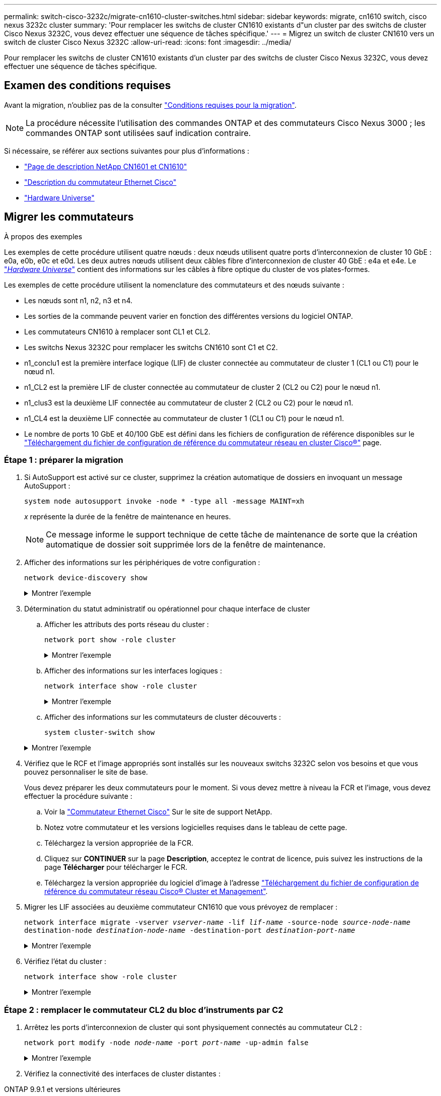 ---
permalink: switch-cisco-3232c/migrate-cn1610-cluster-switches.html 
sidebar: sidebar 
keywords: migrate, cn1610 switch, cisco nexus 3232c cluster 
summary: 'Pour remplacer les switchs de cluster CN1610 existants d"un cluster par des switchs de cluster Cisco Nexus 3232C, vous devez effectuer une séquence de tâches spécifique.' 
---
= Migrez un switch de cluster CN1610 vers un switch de cluster Cisco Nexus 3232C
:allow-uri-read: 
:icons: font
:imagesdir: ../media/


[role="lead"]
Pour remplacer les switchs de cluster CN1610 existants d'un cluster par des switchs de cluster Cisco Nexus 3232C, vous devez effectuer une séquence de tâches spécifique.



== Examen des conditions requises

Avant la migration, n'oubliez pas de la consulter link:migrate-requirements-3232c.html["Conditions requises pour la migration"].


NOTE: La procédure nécessite l'utilisation des commandes ONTAP et des commutateurs Cisco Nexus 3000 ; les commandes ONTAP sont utilisées sauf indication contraire.

Si nécessaire, se référer aux sections suivantes pour plus d'informations :

* http://support.netapp.com/NOW/download/software/cm_switches_ntap/["Page de description NetApp CN1601 et CN1610"^]
* http://support.netapp.com/NOW/download/software/cm_switches/["Description du commutateur Ethernet Cisco"^]
* http://hwu.netapp.com["Hardware Universe"^]




== Migrer les commutateurs

.À propos des exemples
Les exemples de cette procédure utilisent quatre nœuds : deux nœuds utilisent quatre ports d'interconnexion de cluster 10 GbE : e0a, e0b, e0c et e0d. Les deux autres nœuds utilisent deux câbles fibre d'interconnexion de cluster 40 GbE : e4a et e4e. Le link:https://hwu.netapp.com/["_Hardware Universe_"^] contient des informations sur les câbles à fibre optique du cluster de vos plates-formes.

Les exemples de cette procédure utilisent la nomenclature des commutateurs et des nœuds suivante :

* Les nœuds sont n1, n2, n3 et n4.
* Les sorties de la commande peuvent varier en fonction des différentes versions du logiciel ONTAP.
* Les commutateurs CN1610 à remplacer sont CL1 et CL2.
* Les switchs Nexus 3232C pour remplacer les switchs CN1610 sont C1 et C2.
* n1_conclu1 est la première interface logique (LIF) de cluster connectée au commutateur de cluster 1 (CL1 ou C1) pour le nœud n1.
* n1_CL2 est la première LIF de cluster connectée au commutateur de cluster 2 (CL2 ou C2) pour le nœud n1.
* n1_clus3 est la deuxième LIF connectée au commutateur de cluster 2 (CL2 ou C2) pour le nœud n1.
* n1_CL4 est la deuxième LIF connectée au commutateur de cluster 1 (CL1 ou C1) pour le nœud n1.
* Le nombre de ports 10 GbE et 40/100 GbE est défini dans les fichiers de configuration de référence disponibles sur le https://mysupport.netapp.com/NOW/download/software/sanswitch/fcp/Cisco/netapp_cnmn/download.shtml["Téléchargement du fichier de configuration de référence du commutateur réseau en cluster Cisco®"^] page.




=== Étape 1 : préparer la migration

. Si AutoSupport est activé sur ce cluster, supprimez la création automatique de dossiers en invoquant un message AutoSupport :
+
`system node autosupport invoke -node * -type all -message MAINT=xh`

+
_x_ représente la durée de la fenêtre de maintenance en heures.

+
[NOTE]
====
Ce message informe le support technique de cette tâche de maintenance de sorte que la création automatique de dossier soit supprimée lors de la fenêtre de maintenance.

====
. Afficher des informations sur les périphériques de votre configuration :
+
`network device-discovery show`

+
.Montrer l'exemple
[%collapsible]
====
L'exemple suivant montre combien d'interfaces d'interconnexion de cluster ont été configurées dans chaque nœud pour chaque commutateur d'interconnexion de cluster :

[listing, subs="+quotes"]
----
cluster::> *network device-discovery show*

       Local  Discovered
Node   Port   Device       Interface   Platform
------ ------ ------------ ----------- ----------
n1     /cdp
        e0a   CL1          0/1         CN1610
        e0b   CL2          0/1         CN1610
        e0c   CL2          0/2         CN1610
        e0d   CL1          0/2         CN1610
n2     /cdp
        e0a   CL1          0/3         CN1610
        e0b   CL2          0/3         CN1610
        e0c   CL2          0/4         CN1610
        e0d   CL1          0/4         CN1610

8 entries were displayed.
----
====
. Détermination du statut administratif ou opérationnel pour chaque interface de cluster
+
.. Afficher les attributs des ports réseau du cluster :
+
`network port show -role cluster`

+
.Montrer l'exemple
[%collapsible]
====
[listing, subs="+quotes"]
----
cluster::*> *network port show -role cluster*
       (network port show)

Node: n1
                Broadcast              Speed (Mbps) Health Ignore
Port  IPspace   Domain     Link  MTU   Admin/Open   Status Health Status
----- --------- ---------- ----- ----- ------------ ------ -------------
e0a   cluster   cluster    up    9000  auto/10000     -
e0b   cluster   cluster    up    9000  auto/10000     -
e0c   cluster   cluster    up    9000  auto/10000     -        -
e0d   cluster   cluster    up    9000  auto/10000     -        -
Node: n2
                Broadcast              Speed (Mbps) Health Ignore
Port  IPspace   Domain     Link  MTU   Admin/Open   Status Health Status
----- --------- ---------- ----- ----- ------------ ------ -------------
e0a   cluster   cluster    up    9000  auto/10000     -
e0b   cluster   cluster    up    9000  auto/10000     -
e0c   cluster   cluster    up    9000  auto/10000     -
e0d   cluster   cluster    up    9000  auto/10000     -

8 entries were displayed.
----
====
.. Afficher des informations sur les interfaces logiques :
+
`network interface show -role cluster`

+
.Montrer l'exemple
[%collapsible]
====
[listing, subs="+quotes"]
----
cluster::*> *network interface show -role cluster*
(network interface show)
         Logical    Status      Network        Current  Current  Is
Vserver  Interface  Admin/Oper  Address/Mask   Node     Port     Home
-------- ---------- ----------- -------------- -------- -------- -----
Cluster
         n1_clus1   up/up       10.10.0.1/24   n1       e0a      true
         n1_clus2   up/up       10.10.0.2/24   n1       e0b      true
         n1_clus3   up/up       10.10.0.3/24   n1       e0c      true
         n1_clus4   up/up       10.10.0.4/24   n1       e0d      true
         n2_clus1   up/up       10.10.0.5/24   n2       e0a      true
         n2_clus2   up/up       10.10.0.6/24   n2       e0b      true
         n2_clus3   up/up       10.10.0.7/24   n2       e0c      true
         n2_clus4   up/up       10.10.0.8/24   n2       e0d      true

 8 entries were displayed.
----
====
.. Afficher des informations sur les commutateurs de cluster découverts :
+
`system cluster-switch show`

+
.Montrer l'exemple
[%collapsible]
====
L'exemple suivant affiche les commutateurs de cluster connus sur le cluster avec leurs adresses IP de gestion :

[listing, subs="+quotes"]
----
cluster::> *system cluster-switch show*
Switch                        Type             Address       Model
----------------------------- ---------------- ------------- --------
CL1                           cluster-network  10.10.1.101   CN1610
     Serial Number: 01234567
      Is Monitored: true
            Reason:
  Software Version: 1.2.0.7
    Version Source: ISDP
CL2                           cluster-network  10.10.1.102   CN1610
     Serial Number: 01234568
      Is Monitored: true
            Reason:
  Software Version: 1.2.0.7
    Version Source: ISDP

2	entries displayed.
----
====


. Vérifiez que le RCF et l'image appropriés sont installés sur les nouveaux switchs 3232C selon vos besoins et que vous pouvez personnaliser le site de base.
+
Vous devez préparer les deux commutateurs pour le moment. Si vous devez mettre à niveau la FCR et l'image, vous devez effectuer la procédure suivante :

+
.. Voir la link:http://support.netapp.com/NOW/download/software/cm_switches/.html["Commutateur Ethernet Cisco"^] Sur le site de support NetApp.
.. Notez votre commutateur et les versions logicielles requises dans le tableau de cette page.
.. Téléchargez la version appropriée de la FCR.
.. Cliquez sur *CONTINUER* sur la page *Description*, acceptez le contrat de licence, puis suivez les instructions de la page *Télécharger* pour télécharger le FCR.
.. Téléchargez la version appropriée du logiciel d'image à l'adresse link:http://mysupport.netapp.com/NOW/download/software/sanswitch/fcp/Cisco/netapp_cnmn/download.html["Téléchargement du fichier de configuration de référence du commutateur réseau Cisco® Cluster et Management"^].


. Migrer les LIF associées au deuxième commutateur CN1610 que vous prévoyez de remplacer :
+
`network interface migrate -vserver _vserver-name_ -lif _lif-name_ -source-node _source-node-name_ destination-node _destination-node-name_ -destination-port _destination-port-name_`

+
.Montrer l'exemple
[%collapsible]
====
Vous devez migrer chaque LIF individuellement comme indiqué dans l'exemple suivant :

[listing, subs="+quotes"]
----
cluster::*> *network interface migrate -vserver cluster -lif n1_clus2 -source-node n1
-destination-node  n1  -destination-port  e0a*
cluster::*> *network interface migrate -vserver cluster -lif n1_clus3 -source-node n1
-destination-node  n1  -destination-port  e0d*
cluster::*> *network interface migrate -vserver cluster -lif n2_clus2 -source-node n2
-destination-node  n2  -destination-port  e0a*
cluster::*> *network interface migrate -vserver cluster -lif n2_clus3 -source-node n2
-destination-node  n2  -destination-port  e0d*
----
====
. Vérifiez l'état du cluster :
+
`network interface show -role cluster`

+
.Montrer l'exemple
[%collapsible]
====
[listing, subs="+quotes"]
----
cluster::*> *network interface show -role cluster*
(network interface show)
         Logical    Status      Network         Current  Current  Is
Vserver  Interface  Admin/Oper  Address/Mask    Node     Port     Home
-------- ---------- ----------- --------------- -------- -------- -----
Cluster
         n1_clus1   up/up       10.10.0.1/24    n1        e0a     true
         n1_clus2   up/up       10.10.0.2/24    n1        e0a     false
         n1_clus3   up/up       10.10.0.3/24    n1        e0d     false
         n1_clus4   up/up       10.10.0.4/24    n1        e0d     true
         n2_clus1   up/up       10.10.0.5/24    n2        e0a     true
         n2_clus2   up/up       10.10.0.6/24    n2        e0a     false
         n2_clus3   up/up       10.10.0.7/24    n2        e0d     false
         n2_clus4   up/up       10.10.0.8/24    n2        e0d     true

8 entries were displayed.
----
====




=== Étape 2 : remplacer le commutateur CL2 du bloc d'instruments par C2

. Arrêtez les ports d'interconnexion de cluster qui sont physiquement connectés au commutateur CL2 :
+
`network port modify -node _node-name_ -port _port-name_ -up-admin false`

+
.Montrer l'exemple
[%collapsible]
====
L'exemple suivant montre les quatre ports d'interconnexion de cluster en cours d'arrêt pour le nœud n1 et le nœud n2 :

[listing, subs="+quotes"]
----
cluster::*> *network port modify -node n1 -port e0b -up-admin false*
cluster::*> *network port modify -node n1 -port e0c -up-admin false*
cluster::*> *network port modify -node n2 -port e0b -up-admin false*
cluster::*> *network port modify -node n2 -port e0c -up-admin false*
----
====
. Vérifiez la connectivité des interfaces de cluster distantes :


[role="tabbed-block"]
====
.ONTAP 9.9.1 et versions ultérieures
--
Vous pouvez utiliser le `network interface check cluster-connectivity` pour lancer un contrôle d'accessibilité pour la connectivité du cluster, puis afficher les détails :

`network interface check cluster-connectivity start` et `network interface check cluster-connectivity show`

[listing, subs="+quotes"]
----
cluster1::*> *network interface check cluster-connectivity start*
----
*REMARQUE :* attendez un certain nombre de secondes avant d'exécuter `show` la commande pour afficher les détails.

[listing, subs="+quotes"]
----
cluster1::*> *network interface check cluster-connectivity show*
                                  Source           Destination      Packet
Node   Date                       LIF              LIF              Loss
------ -------------------------- ---------------- ---------------- -----------
n1
       3/5/2022 19:21:18 -06:00   n1_clus2         n2-clus1         none
       3/5/2022 19:21:20 -06:00   n1_clus2         n2_clus2         none

n2
       3/5/2022 19:21:18 -06:00   n2_clus2         n1_clus1         none
       3/5/2022 19:21:20 -06:00   n2_clus2         n1_clus2         none
----
--
.Toutes les versions de ONTAP
--
Pour toutes les versions de ONTAP, vous pouvez également utiliser `cluster ping-cluster -node <name>` pour vérifier la connectivité :

`cluster ping-cluster -node <name>`

[listing, subs="+quotes"]
----
cluster1::*> *cluster ping-cluster -node local*
Host is n1
Getting addresses from network interface table...
Cluster n1_clus1 n1       e0a    10.10.0.1
Cluster n1_clus2 n1       e0b    10.10.0.2
Cluster n1_clus3 n1       e0c    10.10.0.3
Cluster n1_clus4 n1       e0d    10.10.0.4
Cluster n2_clus1 n2       e0a    10.10.0.5
Cluster n2_clus2 n2       e0b    10.10.0.6
Cluster n2_clus3 n2       e0c    10.10.0.7
Cluster n2_clus4 n2       e0d    10.10.0.8
Local = 10.10.0.1 10.10.0.2 10.10.0.3 10.10.0.4
Remote = 10.10.0.5 10.10.0.6 10.10.0.7 10.10.0.8
Cluster Vserver Id = 4294967293 Ping status:
....
Basic connectivity succeeds on 16 path(s)
Basic connectivity fails on 0 path(s)
................
Detected 9000 byte MTU on 16 path(s):
    Local 10.10.0.1 to Remote 10.10.0.5
    Local 10.10.0.1 to Remote 10.10.0.6
    Local 10.10.0.1 to Remote 10.10.0.7
    Local 10.10.0.1 to Remote 10.10.0.8
    Local 10.10.0.2 to Remote 10.10.0.5
    Local 10.10.0.2 to Remote 10.10.0.6
    Local 10.10.0.2 to Remote 10.10.0.7
    Local 10.10.0.2 to Remote 10.10.0.8
    Local 10.10.0.3 to Remote 10.10.0.5
    Local 10.10.0.3 to Remote 10.10.0.6
    Local 10.10.0.3 to Remote 10.10.0.7
    Local 10.10.0.3 to Remote 10.10.0.8
    Local 10.10.0.4 to Remote 10.10.0.5
    Local 10.10.0.4 to Remote 10.10.0.6
    Local 10.10.0.4 to Remote 10.10.0.7
    Local 10.10.0.4 to Remote 10.10.0.8

Larger than PMTU communication succeeds on 16 path(s)
RPC status:
4 paths up, 0 paths down (tcp check)
4 paths up, 0 paths down (udp check)
----
--
====
. [[step3]] arrêtez les ports ISL 13 à 16 sur le commutateur CN1610 CL1 actif à l'aide de la commande appropriée.
+
Pour plus d'informations sur les commandes Cisco, reportez-vous aux guides répertoriés dans le https://www.cisco.com/c/en/us/support/switches/nexus-3000-series-switches/products-command-reference-list.html["Références des commandes Cisco Nexus série 3000 NX-OS"^].

+
.Montrer l'exemple
[%collapsible]
====
L'exemple suivant montre que les ports ISL 13 à 16 sont arrêtés sur le commutateur CN1610 CL1 :

[listing, subs="+quotes"]
----
(CL1)# *configure*
(CL1)(Config)# *interface 0/13-0/16*
(CL1)(Interface 0/13-0/16)# *shutdown*
(CL1)(Interface 0/13-0/16)# *exit*
(CL1)(Config)# *exit*
(CL1)#
----
====
. Construire un ISL temporaire entre CL1 et C2 :
+
Pour plus d'informations sur les commandes Cisco, reportez-vous aux guides répertoriés dans le https://www.cisco.com/c/en/us/support/switches/nexus-3000-series-switches/products-command-reference-list.html["Références des commandes Cisco Nexus série 3000 NX-OS"^].

+
.Montrer l'exemple
[%collapsible]
====
L'exemple suivant illustre la création d'un ISL temporaire entre CL1 (ports 13-16) et C2 (ports e1/24/1-4) à l'aide de Cisco `switchport mode trunk` commande :

[listing, subs="+quotes"]
----
C2# configure
C2(config)# *interface port-channel 2*
C2(config-if)# *switchport mode trunk*
C2(config-if)# *spanning-tree port type network*
C2(config-if)# *mtu 9216*
C2(config-if)# *interface breakout module 1 port 24 map 10g-4x*
C2(config)# *interface e1/24/1-4*
C2(config-if-range)# *switchport mode trunk*
C2(config-if-range)# *mtu 9216*
C2(config-if-range)# *channel-group 2 mode active*
C2(config-if-range)# *exit*
C2(config-if)# *exit*
----
====
. Retirez les câbles reliés au commutateur CN1610 CL2 de tous les nœuds.
+
À l'aide du câblage pris en charge, vous devez reconnecter les ports déconnectés de tous les nœuds au switch Nexus 3232C C2.

. Retirez quatre câbles ISL des ports 13 à 16 du commutateur CN1610 CL1.
+
Vous devez connecter les câbles de dérivation Cisco QSFP28 vers SFP+ appropriés, qui relient le port 1/24 du nouveau commutateur Cisco 3232C C2 aux ports 13 à 16 du commutateur CN1610 existant CL1.

+
[NOTE]
====
Lors du reconnexion des câbles au nouveau switch Cisco 3232C, les câbles utilisés doivent être des câbles fibre optique ou twinax Cisco.

====
. Activez l'ISL dynamique en configurant l'interface ISL 3/1 sur le commutateur CN1610 actif pour désactiver le mode statique.
+
Cette configuration correspond à la configuration ISL sur le switch 3232C de 2 lorsque les liens ISL sont activés sur les deux switchs.

+
Pour plus d'informations sur les commandes Cisco, reportez-vous aux guides répertoriés dans le https://www.cisco.com/c/en/us/support/switches/nexus-3000-series-switches/products-command-reference-list.html["Références des commandes Cisco Nexus série 3000 NX-OS"^].

+
.Montrer l'exemple
[%collapsible]
====
L'exemple suivant montre l'interface ISL 3/1 configurée pour rendre le ISL dynamique :

[listing, subs="+quotes"]
----
(CL1)# *configure*
(CL1)(Config)# *interface 3/1*
(CL1)(Interface 3/1)# *no port-channel static*
(CL1)(Interface 3/1)# *exit*
(CL1)(Config)# *exit*
(CL1)#
----
====
. Intégrez des liens ISL 13 à 16 sur le commutateur CN1610 actif CL1.
+
Pour plus d'informations sur les commandes Cisco, reportez-vous aux guides répertoriés dans le https://www.cisco.com/c/en/us/support/switches/nexus-3000-series-switches/products-command-reference-list.html["Références des commandes Cisco Nexus série 3000 NX-OS"^].

+
.Montrer l'exemple
[%collapsible]
====
L'exemple suivant montre que les ports ISL 13 à 16 sont mis en service sur l'interface port-Channel 3/1 :

[listing, subs="+quotes"]
----
(CL1)# *configure*
(CL1)(Config)# *interface 0/13-0/16,3/1*
(CL1)(Interface 0/13-0/16,3/1)# *no shutdown*
(CL1)(Interface 0/13-0/16,3/1)# *exit*
(CL1)(Config)# *exit*
(CL1)#
----
====
. Vérifiez que les liens ISL sont `up` Sur le commutateur CN1610 CL1.
+
L'état de la liaison doit être de `Up`, "Type" doit être `Dynamic`, Et la colonne "Port actif" doit être `True` pour les ports 0/13 à 0/16.

+
.Montrer l'exemple
[%collapsible]
====
L'exemple suivant montre que les liens ISL sont vérifiés `up` Sur le commutateur CN1610 CL1 :

[listing, subs="+quotes"]
----
(CL1)# *show port-channel 3/1*
Local Interface................................ 3/1
Channel Name................................... ISL-LAG
Link State..................................... Up
Admin Mode..................................... Enabled
Type........................................... Dynamic
Load Balance Option............................ 7
(Enhanced hashing mode)

Mbr    Device/       Port        Port
Ports  Timeout       Speed       Active
------ ------------- ----------  -------
0/13   actor/long    10 Gb Full  True
       partner/long
0/14   actor/long    10 Gb Full  True
       partner/long
0/15   actor/long    10 Gb Full  True
       partner/long
0/16   actor/long    10 Gb Full  True
       partner/long
----
====
. Vérifiez que les liens ISL sont `up` Sur le switch 3232C C2 :
+
`show port-channel summary`

+
Pour plus d'informations sur les commandes Cisco, reportez-vous aux guides répertoriés dans le https://www.cisco.com/c/en/us/support/switches/nexus-3000-series-switches/products-command-reference-list.html["Références des commandes Cisco Nexus série 3000 NX-OS"^].

+
Les ports eth1/24/1 à eth1/24/4 doivent indiquer `(P)`, Ce qui signifie que les quatre ports ISL sont dans le canal de port. Eth1/31 et eth1/32 doivent indiquer `(D)` car ils ne sont pas connectés.

+
.Montrer l'exemple
[%collapsible]
====
L'exemple suivant montre que les liens ISL sont vérifiés `up` Sur le switch 3232C C2 :

[listing, subs="+quotes"]
----
C2# *show port-channel summary*

Flags:  D - Down        P - Up in port-channel (members)
        I - Individual  H - Hot-standby (LACP only)
        s - Suspended   r - Module-removed
        S - Switched    R - Routed
        U - Up (port-channel)
        M - Not in use. Min-links not met
------------------------------------------------------------------------------
Group Port-       Type     Protocol  Member Ports
      Channel
------------------------------------------------------------------------------
1	    Po1(SU)     Eth      LACP      Eth1/31(D)   Eth1/32(D)
2	    Po2(SU)     Eth      LACP      Eth1/24/1(P) Eth1/24/2(P) Eth1/24/3(P)
                                     Eth1/24/4(P)
----
====
. Ajouter tous les ports d'interconnexion de cluster connectés au switch 3232C de tous les nœuds :
+
`network port modify -node _node-name_ -port _port-name_ -up-admin true`

+
.Montrer l'exemple
[%collapsible]
====
L'exemple suivant montre comment afficher les ports d'interconnexion de cluster connectés au switch 3232C C2 :

[listing, subs="+quotes"]
----
cluster::*> *network port modify -node n1 -port e0b -up-admin true*
cluster::*> *network port modify -node n1 -port e0c -up-admin true*
cluster::*> *network port modify -node n2 -port e0b -up-admin true*
cluster::*> *network port modify -node n2 -port e0c -up-admin true*
----
====
. Restaurez toutes les LIF d'interconnexion de cluster migrées qui sont connectées à C2 sur tous les nœuds :
+
`network interface revert -vserver cluster -lif _lif-name_`

+
.Montrer l'exemple
[%collapsible]
====
[listing, subs="+quotes"]
----
cluster::*> *network interface revert -vserver cluster -lif n1_clus2*
cluster::*> *network interface revert -vserver cluster -lif n1_clus3*
cluster::*> *network interface revert -vserver cluster -lif n2_clus2*
cluster::*> *network interface revert -vserver cluster -lif n2_clus3*
----
====
. Vérifier que tous les ports d'interconnexion de cluster sont restaurés sur leurs ports de base :
+
`network interface show -role cluster`

+
.Montrer l'exemple
[%collapsible]
====
L'exemple suivant montre que les LIF du no2 sont rétablies sur leurs ports d'accueil. Elles sont rétablies si les ports de la colonne « Current Port » ont l'état `true` Dans la colonne « est domicile ». Si la valeur « est domicile » est de `false`, Alors la LIF n'est pas rétablie.

[listing, subs="+quotes"]
----
cluster::*> *network interface show -role cluster*
(network interface show)
         Logical    Status      Network        Current  Current  Is
Vserver  Interface  Admin/Oper  Address/Mask   Node     Port     Home
-------- ---------- ----------- -------------- -------- -------- -----
Cluster
         n1_clus1   up/up       10.10.0.1/24   n1       e0a      true
         n1_clus2   up/up       10.10.0.2/24   n1       e0b      true
         n1_clus3   up/up       10.10.0.3/24   n1       e0c      true
         n1_clus4   up/up       10.10.0.4/24   n1       e0d      true
         n2_clus1   up/up       10.10.0.5/24   n2       e0a      true
         n2_clus2   up/up       10.10.0.6/24   n2       e0b      true
         n2_clus3   up/up       10.10.0.7/24   n2       e0c      true
         n2_clus4   up/up       10.10.0.8/24   n2       e0d      true

8 entries were displayed.
----
====
. Vérifier que tous les ports du cluster sont connectés :
+
`network port show -role cluster`

+
.Montrer l'exemple
[%collapsible]
====
L'exemple suivant montre le résultat vérifiant que toutes les interconnexions de cluster sont `up`:

[listing, subs="+quotes"]
----
cluster::*> *network port show -role cluster*
       (network port show)

Node: n1
                Broadcast               Speed (Mbps) Health   Ignore
Port  IPspace   Domain      Link  MTU   Admin/Open   Status   Health Status
----- --------- ----------- ----- ----- ------------ -------- -------------
e0a   cluster   cluster     up    9000  auto/10000     -
e0b   cluster   cluster     up    9000  auto/10000     -
e0c   cluster   cluster     up    9000  auto/10000     -        -
e0d   cluster   cluster     up    9000  auto/10000     -        -
Node: n2

                Broadcast               Speed (Mbps) Health   Ignore
Port  IPspace   Domain      Link  MTU   Admin/Open   Status   Health Status
----- --------- ----------- ----- ----- ------------ -------- -------------
e0a   cluster   cluster     up    9000  auto/10000     -
e0b   cluster   cluster     up    9000  auto/10000     -
e0c   cluster   cluster     up    9000  auto/10000     -
e0d   cluster   cluster     up    9000  auto/10000     -

8 entries were displayed.
----
====
. Vérifiez la connectivité des interfaces de cluster distantes :


[role="tabbed-block"]
====
.ONTAP 9.9.1 et versions ultérieures
--
Vous pouvez utiliser le `network interface check cluster-connectivity` pour lancer un contrôle d'accessibilité pour la connectivité du cluster, puis afficher les détails :

`network interface check cluster-connectivity start` et `network interface check cluster-connectivity show`

[listing, subs="+quotes"]
----
cluster1::*> *network interface check cluster-connectivity start*
----
*REMARQUE :* attendez un certain nombre de secondes avant d'exécuter `show` la commande pour afficher les détails.

[listing, subs="+quotes"]
----
cluster1::*> *network interface check cluster-connectivity show*
                                  Source           Destination      Packet
Node   Date                       LIF              LIF              Loss
------ -------------------------- ---------------- ---------------- -----------
n1
       3/5/2022 19:21:18 -06:00   n1_clus2         n2-clus1         none
       3/5/2022 19:21:20 -06:00   n1_clus2         n2_clus2         none

n2
       3/5/2022 19:21:18 -06:00   n2_clus2         n1_clus1         none
       3/5/2022 19:21:20 -06:00   n2_clus2         n1_clus2         none
----
--
.Toutes les versions de ONTAP
--
Pour toutes les versions de ONTAP, vous pouvez également utiliser `cluster ping-cluster -node <name>` pour vérifier la connectivité :

`cluster ping-cluster -node <name>`

[listing, subs="+quotes"]
----
cluster1::*> *cluster ping-cluster -node local*
Host is n1
Getting addresses from network interface table...
Cluster n1_clus1 n1       e0a    10.10.0.1
Cluster n1_clus2 n1       e0b    10.10.0.2
Cluster n1_clus3 n1       e0c    10.10.0.3
Cluster n1_clus4 n1       e0d    10.10.0.4
Cluster n2_clus1 n2       e0a    10.10.0.5
Cluster n2_clus2 n2       e0b    10.10.0.6
Cluster n2_clus3 n2       e0c    10.10.0.7
Cluster n2_clus4 n2       e0d    10.10.0.8
Local = 10.10.0.1 10.10.0.2 10.10.0.3 10.10.0.4
Remote = 10.10.0.5 10.10.0.6 10.10.0.7 10.10.0.8
Cluster Vserver Id = 4294967293 Ping status:
....
Basic connectivity succeeds on 16 path(s)
Basic connectivity fails on 0 path(s)
................
Detected 9000 byte MTU on 16 path(s):
    Local 10.10.0.1 to Remote 10.10.0.5
    Local 10.10.0.1 to Remote 10.10.0.6
    Local 10.10.0.1 to Remote 10.10.0.7
    Local 10.10.0.1 to Remote 10.10.0.8
    Local 10.10.0.2 to Remote 10.10.0.5
    Local 10.10.0.2 to Remote 10.10.0.6
    Local 10.10.0.2 to Remote 10.10.0.7
    Local 10.10.0.2 to Remote 10.10.0.8
    Local 10.10.0.3 to Remote 10.10.0.5
    Local 10.10.0.3 to Remote 10.10.0.6
    Local 10.10.0.3 to Remote 10.10.0.7
    Local 10.10.0.3 to Remote 10.10.0.8
    Local 10.10.0.4 to Remote 10.10.0.5
    Local 10.10.0.4 to Remote 10.10.0.6
    Local 10.10.0.4 to Remote 10.10.0.7
    Local 10.10.0.4 to Remote 10.10.0.8

Larger than PMTU communication succeeds on 16 path(s)
RPC status:
4 paths up, 0 paths down (tcp check)
4 paths up, 0 paths down (udp check)
----
--
====
. [[step16]] migrer les LIFs associées au premier commutateur CN1610 CL1 :
+
`network interface migrate -vserver cluster -lif _lif-name_ -source-node _node-name_`

+
.Montrer l'exemple
[%collapsible]
====
Vous devez migrer chaque LIF de cluster de manière individuelle vers les ports de cluster appropriés hébergés sur le commutateur C2, comme illustré ci-dessous :

[listing, subs="+quotes"]
----
cluster::*> *network interface migrate -vserver cluster -lif n1_clus1 -source-node n1
-destination-node n1 -destination-port e0b*
cluster::*> *network interface migrate -vserver cluster -lif n1_clus4 -source-node n1
-destination-node n1 -destination-port e0c*
cluster::*> *network interface migrate -vserver cluster -lif n2_clus1 -source-node n2
-destination-node n2 -destination-port e0b*
cluster::*> *network interface migrate -vserver cluster -lif n2_clus4 -source-node n2
-destination-node n2 -destination-port e0c*
----
====




=== Étape 3 : remplacer le commutateur CL1 du bloc d'instruments par C1

. Vérifiez le statut du cluster :
+
`network interface show -role cluster`

+
.Montrer l'exemple
[%collapsible]
====
L'exemple suivant montre que les LIFs de cluster requises ont été migrées vers les ports de cluster appropriés hébergés sur le commutateur de cluster C2 :

[listing, subs="+quotes"]
----
cluster::*> *network interface show -role cluster*
(network interface show)
         Logical    Status      Network        Current  Current  Is
Vserver  Interface  Admin/Oper  Address/Mask   Node     Port     Home
-------- ---------- ----------- -------------- -------- -------- -----
Cluster
         n1_clus1   up/up       10.10.0.1/24   n1       e0b      false
         n1_clus2   up/up       10.10.0.2/24   n1       e0b      true
         n1_clus3   up/up       10.10.0.3/24   n1       e0c      true
         n1_clus4   up/up       10.10.0.4/24   n1       e0c      false
         n2_clus1   up/up       10.10.0.5/24   n2       e0b      false
         n2_clus2   up/up       10.10.0.6/24   n2       e0b      true
         n2_clus3   up/up       10.10.0.7/24   n2       e0c      true
         n2_clus4   up/up       10.10.0.8/24   n2       e0c      false

8 entries were displayed.
----
====
. Arrêtez les ports de nœud qui sont connectés à CL1 sur tous les nœuds :
+
`network port modify -node _node-name_ -port _port-name_ -up-admin false`

+
.Montrer l'exemple
[%collapsible]
====
L'exemple suivant montre les ports spécifiques à l'arrêt sur les nœuds n1 et n2 :

[listing, subs="+quotes"]
----
cluster::*> *network port modify -node n1 -port e0a -up-admin false*
cluster::*> *network port modify -node n1 -port e0d -up-admin false*
cluster::*> *network port modify -node n2 -port e0a -up-admin false*
cluster::*> *network port modify -node n2 -port e0d -up-admin false*
----
====
. Arrêter les ports ISL 24, 31 et 32 sur le switch actif 3232C C2.
+
Pour plus d'informations sur les commandes Cisco, reportez-vous aux guides répertoriés dans le https://www.cisco.com/c/en/us/support/switches/nexus-3000-series-switches/products-command-reference-list.html["Références des commandes Cisco Nexus série 3000 NX-OS"^].

+
.Montrer l'exemple
[%collapsible]
====
L'exemple suivant montre que les liens ISL 24, 31 et 32 sont arrêtés sur le switch actif 3232C C2 :

[listing, subs="+quotes"]
----
C2# *configure*
C2(config)# *interface ethernet 1/24/1-4*
C2(config-if-range)# *shutdown*
C2(config-if-range)# *exit*
C2(config)# *interface ethernet 1/31-32*
C2(config-if-range)# *shutdown*
C2(config-if-range)# *exit*
C2(config)# *exit*
C2#
----
====
. Retirez les câbles reliés au commutateur CN1610 CL1 de tous les nœuds.
+
À l'aide du câblage approprié, vous devez reconnecter les ports déconnectés de tous les nœuds au switch Nexus 3232C C1.

. Retirez les câbles QSFP28 du port E1/24 du Nexus 3232C C2.
+
Vous devez connecter les ports e1/31 et e1/32 sur C1 aux ports e1/31 et e1/32 sur C2 à l'aide de câbles à fibre optique ou à connexion directe Cisco QSFP28 pris en charge.

. Restaurez la configuration sur le port 24 et retirez le canal 2 temporaire du port C2 :
+
Pour plus d'informations sur les commandes Cisco, reportez-vous aux guides répertoriés dans le https://www.cisco.com/c/en/us/support/switches/nexus-3000-series-switches/products-command-reference-list.html["Références des commandes Cisco Nexus série 3000 NX-OS"^].

+
.Montrer l'exemple
[%collapsible]
====
L'exemple suivant montre le `running-configuration` le fichier en cours de copie vers le `startup-configuration` fichier :

[listing, subs="+quotes"]
----
C2# configure
C2(config)# *no interface breakout module 1 port 24 map 10g-4x*
C2(config)# *no interface port-channel 2*
C2(config-if)# *interface e1/24*
C2(config-if)# *description 100GbE/40GbE Node Port*
C2(config-if)# *spanning-tree port type edge*
Edge port type (portfast) should only be enabled on ports connected to a single
host. Connecting hubs, concentrators, switches, bridges, etc...  to this
interface when edge port type (portfast) is enabled, can cause temporary bridging loops.
Use with CAUTION

Edge Port Type (Portfast) has been configured on Ethernet 1/24 but will only
have effect when the interface is in a non-trunking mode.

C2(config-if)# *spanning-tree bpduguard enable*
C2(config-if)# *mtu 9216*
C2(config-if-range)# *exit*
C2(config)# *exit*
C2# copy running-config startup-config
[########################################] 100%
Copy Complete.
----
====
. Mettre les ports ISL 31 et 32 sur C2, le switch actif 3232C.
+
Pour plus d'informations sur les commandes Cisco, reportez-vous aux guides répertoriés dans le https://www.cisco.com/c/en/us/support/switches/nexus-3000-series-switches/products-command-reference-list.html["Références des commandes Cisco Nexus série 3000 NX-OS"^].

+
.Montrer l'exemple
[%collapsible]
====
L'exemple suivant montre que des liens ISL 31 et 32 sont apportés sur le switch 3232C de C2 :

[listing, subs="+quotes"]
----
C2# *configure*
C2(config)# *interface ethernet 1/31-32*
C2(config-if-range)# *no shutdown*
C2(config-if-range)# *exit*
C2(config)# *exit*
C2# copy running-config startup-config
[########################################] 100%
Copy Complete.
----
====
. Vérifiez que les connexions ISL sont `up` Sur le switch 3232C C2.
+
Pour plus d'informations sur les commandes Cisco, reportez-vous aux guides répertoriés dans le https://www.cisco.com/c/en/us/support/switches/nexus-3000-series-switches/products-command-reference-list.html["Références des commandes Cisco Nexus série 3000 NX-OS"^].

+
.Montrer l'exemple
[%collapsible]
====
L'exemple suivant montre les connexions ISL en cours de vérification. Les ports eth1/31 et eth1/32 indiquent `(P)`, Ce qui signifie que les deux ports ISL sont `up` dans le canal de port :

[listing, subs="+quotes"]
----
C1# *show port-channel summary*
Flags:  D - Down        P - Up in port-channel (members)
        I - Individual  H - Hot-standby (LACP only)
        s - Suspended   r - Module-removed
        S - Switched    R - Routed
        U - Up (port-channel)
        M - Not in use. Min-links not met
------------------------------------------------------------------------------
Group Port-       Type     Protocol  Member Ports
      Channel
-----------------------------------------------------------------------------
1     Po1(SU)     Eth      LACP      Eth1/31(P)   Eth1/32(P)

C2# *show port-channel summary*
Flags:  D - Down        P - Up in port-channel (members)
        I - Individual  H - Hot-standby (LACP only)
        s - Suspended   r - Module-removed
        S - Switched    R - Routed
        U - Up (port-channel)
        M - Not in use. Min-links not met
------------------------------------------------------------------------------
Group Port-       Type     Protocol  Member Ports
      Channel
------------------------------------------------------------------------------
1     Po1(SU)     Eth      LACP      Eth1/31(P)   Eth1/32(P)
----
====
. Ajouter tous les ports d'interconnexion de cluster connectés au nouveau switch 3232C de tous les nœuds :
+
`network port modify -node _node-name_ -port _port-name_ -up-admin true`

+
.Montrer l'exemple
[%collapsible]
====
L'exemple suivant montre l'ensemble des ports d'interconnexion de cluster connectés au nouveau switch 3232C, auquel on peut activer :

[listing, subs="+quotes"]
----
cluster::*> *network port modify -node n1 -port e0a -up-admin true*
cluster::*> *network port modify -node n1 -port e0d -up-admin true*
cluster::*> *network port modify -node n2 -port e0a -up-admin true*
cluster::*> *network port modify -node n2 -port e0d -up-admin true*
----
====
. Vérifiez l'état du port du nœud de cluster :
+
`network port show -role cluster`

+
.Montrer l'exemple
[%collapsible]
====
L'exemple suivant montre un résultat qui vérifie que les ports d'interconnexion de cluster des nœuds n1 et n2 du nouveau switch 3232C sont de `up`:

[listing, subs="+quotes"]
----
cluster::*> *network port show -role cluster*
       (network port show)

Node: n1
                Broadcast              Speed (Mbps) Health   Ignore
Port  IPspace   Domain     Link  MTU   Admin/Open   Status   Health Status
----- --------- ---------- ----- ----- ------------ -------- -------------
e0a   cluster   cluster    up    9000  auto/10000     -
e0b   cluster   cluster    up    9000  auto/10000     -
e0c   cluster   cluster    up    9000  auto/10000     -        -
e0d   cluster   cluster    up    9000  auto/10000     -        -

Node: n2
                Broadcast              Speed (Mbps) Health   Ignore
Port  IPspace   Domain     Link  MTU   Admin/Open   Status   Health Status
----- --------- ---------- ----- ----- ------------ -------- -------------
e0a   cluster   cluster    up    9000  auto/10000     -
e0b   cluster   cluster    up    9000  auto/10000     -
e0c   cluster   cluster    up    9000  auto/10000     -
e0d   cluster   cluster    up    9000  auto/10000     -

8 entries were displayed.
----
====




=== Étape 4 : réaliser la procédure

. Restaurez toutes les LIF d'interconnexion de cluster migrées qui étaient connectées à C1 sur tous les nœuds :
+
`network interface revert -server cluster -lif _lif-name_`

+
.Montrer l'exemple
[%collapsible]
====
Vous devez migrer chaque LIF individuellement comme indiqué dans l'exemple suivant :

[listing, subs="+quotes"]
----
cluster::*> *network interface revert -vserver cluster -lif n1_clus1*
cluster::*> *network interface revert -vserver cluster -lif n1_clus4*
cluster::*> *network interface revert -vserver cluster -lif n2_clus1*
cluster::*> *network interface revert -vserver cluster -lif n2_clus4*
----
====
. Vérifiez que l'interface est à présent à domicile :
+
`network interface show -role cluster`

+
.Montrer l'exemple
[%collapsible]
====
L'exemple suivant montre le statut des interfaces d'interconnexion de cluster est `up` Et « est à domicile » pour les nœuds n1 et n2 :

[listing, subs="+quotes"]
----
cluster::*> *network interface show -role cluster*
(network interface show)
         Logical    Status      Network        Current  Current  Is
Vserver  Interface  Admin/Oper  Address/Mask   Node     Port     Home
-------- ---------- ----------- -------------- -------- -------- -----
Cluster
         n1_clus1   up/up       10.10.0.1/24   n1       e0a      true
         n1_clus2   up/up       10.10.0.2/24   n1       e0b      true
         n1_clus3   up/up       10.10.0.3/24   n1       e0c      true
         n1_clus4   up/up       10.10.0.4/24   n1       e0d      true
         n2_clus1   up/up       10.10.0.5/24   n2       e0a      true
         n2_clus2   up/up       10.10.0.6/24   n2       e0b      true
         n2_clus3   up/up       10.10.0.7/24   n2       e0c      true
         n2_clus4   up/up       10.10.0.8/24   n2       e0d      true

8 entries were displayed.
----
====
. Vérifiez la connectivité des interfaces de cluster distantes :


[role="tabbed-block"]
====
.ONTAP 9.9.1 et versions ultérieures
--
Vous pouvez utiliser le `network interface check cluster-connectivity` pour lancer un contrôle d'accessibilité pour la connectivité du cluster, puis afficher les détails :

`network interface check cluster-connectivity start` et `network interface check cluster-connectivity show`

[listing, subs="+quotes"]
----
cluster1::*> *network interface check cluster-connectivity start*
----
*REMARQUE :* attendez un certain nombre de secondes avant d'exécuter `show` la commande pour afficher les détails.

[listing, subs="+quotes"]
----
cluster1::*> *network interface check cluster-connectivity show*
                                  Source           Destination      Packet
Node   Date                       LIF              LIF              Loss
------ -------------------------- ---------------- ---------------- -----------
n1
       3/5/2022 19:21:18 -06:00   n1_clus2         n2-clus1         none
       3/5/2022 19:21:20 -06:00   n1_clus2         n2_clus2         none

n2
       3/5/2022 19:21:18 -06:00   n2_clus2         n1_clus1         none
       3/5/2022 19:21:20 -06:00   n2_clus2         n1_clus2         none
----
--
.Toutes les versions de ONTAP
--
Pour toutes les versions de ONTAP, vous pouvez également utiliser `cluster ping-cluster -node <name>` pour vérifier la connectivité :

`cluster ping-cluster -node <name>`

[listing, subs="+quotes"]
----
cluster1::*> *cluster ping-cluster -node local*
Host is n1
Getting addresses from network interface table...
Cluster n1_clus1 n1       e0a    10.10.0.1
Cluster n1_clus2 n1       e0b    10.10.0.2
Cluster n1_clus3 n1       e0c    10.10.0.3
Cluster n1_clus4 n1       e0d    10.10.0.4
Cluster n2_clus1 n2       e0a    10.10.0.5
Cluster n2_clus2 n2       e0b    10.10.0.6
Cluster n2_clus3 n2       e0c    10.10.0.7
Cluster n2_clus4 n2       e0d    10.10.0.8
Local = 10.10.0.1 10.10.0.2 10.10.0.3 10.10.0.4
Remote = 10.10.0.5 10.10.0.6 10.10.0.7 10.10.0.8
Cluster Vserver Id = 4294967293 Ping status:
....
Basic connectivity succeeds on 16 path(s)
Basic connectivity fails on 0 path(s)
................
Detected 9000 byte MTU on 16 path(s):
    Local 10.10.0.1 to Remote 10.10.0.5
    Local 10.10.0.1 to Remote 10.10.0.6
    Local 10.10.0.1 to Remote 10.10.0.7
    Local 10.10.0.1 to Remote 10.10.0.8
    Local 10.10.0.2 to Remote 10.10.0.5
    Local 10.10.0.2 to Remote 10.10.0.6
    Local 10.10.0.2 to Remote 10.10.0.7
    Local 10.10.0.2 to Remote 10.10.0.8
    Local 10.10.0.3 to Remote 10.10.0.5
    Local 10.10.0.3 to Remote 10.10.0.6
    Local 10.10.0.3 to Remote 10.10.0.7
    Local 10.10.0.3 to Remote 10.10.0.8
    Local 10.10.0.4 to Remote 10.10.0.5
    Local 10.10.0.4 to Remote 10.10.0.6
    Local 10.10.0.4 to Remote 10.10.0.7
    Local 10.10.0.4 to Remote 10.10.0.8

Larger than PMTU communication succeeds on 16 path(s)
RPC status:
4 paths up, 0 paths down (tcp check)
3 paths up, 0 paths down (udp check)
----
--
====
. [[step4]] étendre le cluster en ajoutant des nœuds aux switchs de cluster Nexus 3232C.
. Affichez les informations relatives aux périphériques de votre configuration :
+
** `network device-discovery show`
** `network port show -role cluster`
** `network interface show -role cluster`
** `system cluster-switch show`
+
.Montrer l'exemple
[%collapsible]
====
Les exemples suivants illustrent les nœuds n3 et n4 avec des ports de cluster 40 GbE connectés aux ports e1/7 et e1/8, respectivement, sur les deux switchs de cluster Nexus 3232C. Les deux nœuds sont reliés au cluster. Les ports d'interconnexion de cluster 40 GbE utilisés sont e4a et e4e.

[listing, subs="+quotes"]
----
cluster::*> *network device-discovery show*

       Local  Discovered
Node   Port   Device       Interface       Platform
------ ------ ------------ --------------- -------------
n1     /cdp
        e0a   C1           Ethernet1/1/1   N3K-C3232C
        e0b   C2           Ethernet1/1/1   N3K-C3232C
        e0c   C2           Ethernet1/1/2   N3K-C3232C
        e0d   C1           Ethernet1/1/2   N3K-C3232C
n2     /cdp
        e0a   C1           Ethernet1/1/3   N3K-C3232C
        e0b   C2           Ethernet1/1/3   N3K-C3232C
        e0c   C2           Ethernet1/1/4   N3K-C3232C
        e0d   C1           Ethernet1/1/4   N3K-C3232C

n3     /cdp
        e4a   C1           Ethernet1/7     N3K-C3232C
        e4e   C2           Ethernet1/7     N3K-C3232C

n4     /cdp
        e4a   C1           Ethernet1/8     N3K-C3232C
        e4e   C2           Ethernet1/8     N3K-C3232C

12 entries were displayed.
cluster::*> *network port show -role cluster*
(network port show)

Node: n1
                Broadcast              Speed (Mbps) Health   Ignore
Port  IPspace   Domain     Link  MTU   Admin/Open   Status   Health Status
----- --------- ---------- ----- ----- ------------ -------- -------------
e0a   cluster   cluster    up    9000  auto/10000     -
e0b   cluster   cluster    up    9000  auto/10000     -
e0c   cluster   cluster    up    9000  auto/10000     -        -
e0d   cluster   cluster    up    9000  auto/10000     -        -

Node: n2
                Broadcast              Speed (Mbps) Health   Ignore
Port  IPspace   Domain     Link  MTU   Admin/Open   Status   Health Status
----- --------- ---------- ----- ----- ------------ -------- -------------
e0a   cluster   cluster    up    9000  auto/10000     -
e0b   cluster   cluster    up    9000  auto/10000     -
e0c   cluster   cluster    up    9000  auto/10000     -
e0d   cluster   cluster    up    9000  auto/10000     -        -

Node: n3
                Broadcast              Speed (Mbps) Health   Ignore
Port  IPspace   Domain     Link  MTU   Admin/Open   Status   Health Status
----- --------- ---------- ----- ----- ------------ -------- -------------
e4a   cluster   cluster    up    9000  auto/40000     -
e4e   cluster   cluster    up    9000  auto/40000     -        -

Node: n4
                Broadcast              Speed (Mbps) Health   Ignore
Port  IPspace   Domain     Link  MTU   Admin/Open   Status   Health Status
----- --------- ---------- ----- ----- ------------ -------- -------------
e4a   cluster   cluster    up    9000  auto/40000     -
e4e   cluster   cluster    up    9000  auto/40000     -

12 entries were displayed.

cluster::*> *network interface show -role cluster*
(network interface show)
         Logical    Status      Network        Current  Current  Is
Vserver  Interface  Admin/Oper  Address/Mask   Node     Port     Home
-------- ---------- ----------- -------------- -------- -------- -----
Cluster
         n1_clus1   up/up       10.10.0.1/24   n1       e0a      true
         n1_clus2   up/up       10.10.0.2/24   n1       e0b      true
         n1_clus3   up/up       10.10.0.3/24   n1       e0c      true
         n1_clus4   up/up       10.10.0.4/24   n1       e0d      true
         n2_clus1   up/up       10.10.0.5/24   n2       e0a      true
         n2_clus2   up/up       10.10.0.6/24   n2       e0b      true
         n2_clus3   up/up       10.10.0.7/24   n2       e0c      true
         n2_clus4   up/up       10.10.0.8/24   n2       e0d      true
         n3_clus1   up/up       10.10.0.9/24   n3       e4a      true
         n3_clus2   up/up       10.10.0.10/24  n3       e4e      true
         n4_clus1   up/up       10.10.0.11/24  n4       e4a     true
         n4_clus2   up/up       10.10.0.12/24  n4       e4e     true

12 entries were displayed.

cluster::> *system cluster-switch show*

Switch                      Type             Address       Model
--------------------------- ---------------- ------------- ---------
C1                          cluster-network  10.10.1.103   NX3232C

     Serial Number: FOX000001
      Is Monitored: true
            Reason:
  Software Version: Cisco Nexus Operating System (NX-OS) Software, Version
                    7.0(3)I6(1)
    Version Source: CDP

C2                          cluster-network  10.10.1.104   NX3232C

     Serial Number: FOX000002
      Is Monitored: true
            Reason:
  Software Version: Cisco Nexus Operating System (NX-OS) Software, Version
                    7.0(3)I6(1)
    Version Source: CDP
CL1                         cluster-network  10.10.1.101   CN1610

     Serial Number: 01234567
      Is Monitored: true
            Reason:
  Software Version: 1.2.0.7
    Version Source: ISDP
CL2                         cluster-network  10.10.1.102    CN1610

     Serial Number: 01234568
      Is Monitored: true
            Reason:
  Software Version: 1.2.0.7
    Version Source: ISDP 4 entries were displayed.
----
====


. Supprimez les commutateurs CN1610 remplacés s'ils ne sont pas automatiquement supprimés :
+
`system cluster-switch delete -device _switch-name_`

+
.Montrer l'exemple
[%collapsible]
====
Vous devez supprimer les deux périphériques individuellement comme indiqué dans l'exemple suivant :

[listing, subs="+quotes"]
----
cluster::> *system cluster-switch delete –device CL1*
cluster::> *system cluster-switch delete –device CL2*
----
====
. Vérifier que les commutateurs de cluster appropriés sont surveillés :
+
`system cluster-switch show`

+
.Montrer l'exemple
[%collapsible]
====
L'exemple suivant montre que les commutateurs C1 et C2 du cluster sont en cours de surveillance :

[listing, subs="+quotes"]
----
cluster::> *system cluster-switch show*

Switch                      Type               Address          Model
--------------------------- ------------------ ---------------- ---------------
C1                          cluster-network    10.10.1.103      NX3232C

     Serial Number: FOX000001
      Is Monitored: true
            Reason:
  Software Version: Cisco Nexus Operating System (NX-OS) Software, Version
                    7.0(3)I6(1)
    Version Source: CDP

C2                          cluster-network    10.10.1.104      NX3232C
     Serial Number: FOX000002
      Is Monitored: true
          Reason:
  Software Version: Cisco Nexus Operating System (NX-OS) Software, Version
                    7.0(3)I6(1)
    Version Source: CDP

2 entries were displayed.
----
====
. Si vous avez supprimé la création automatique de cas, réactivez-la en appelant un message AutoSupport :
+
`system node autosupport invoke -node * -type all -message MAINT=END`



.Et la suite ?
link:../switch-cshm/config-overview.html["Configurer la surveillance de l'état des commutateurs"].
